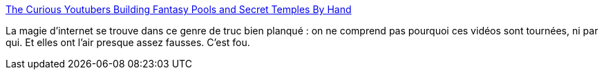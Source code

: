 :jbake-type: post
:jbake-status: published
:jbake-title: The Curious Youtubers Building Fantasy Pools and Secret Temples By Hand
:jbake-tags: youtube,art,construction,piscine,_mois_mai,_année_2021
:jbake-date: 2021-05-17
:jbake-depth: ../
:jbake-uri: shaarli/1621257257000.adoc
:jbake-source: https://nicolas-delsaux.hd.free.fr/Shaarli?searchterm=https%3A%2F%2Fwww.messynessychic.com%2F2021%2F05%2F14%2Fthe-curious-youtube-genre-of-building-fantasy-pools-and-secret-temples-by-hand%2F&searchtags=youtube+art+construction+piscine+_mois_mai+_ann%C3%A9e_2021
:jbake-style: shaarli

https://www.messynessychic.com/2021/05/14/the-curious-youtube-genre-of-building-fantasy-pools-and-secret-temples-by-hand/[The Curious Youtubers Building Fantasy Pools and Secret Temples By Hand]

La magie d'internet se trouve dans ce genre de truc bien planqué : on ne comprend pas pourquoi ces vidéos sont tournées, ni par qui. Et elles ont l'air presque assez fausses. C'est fou.
